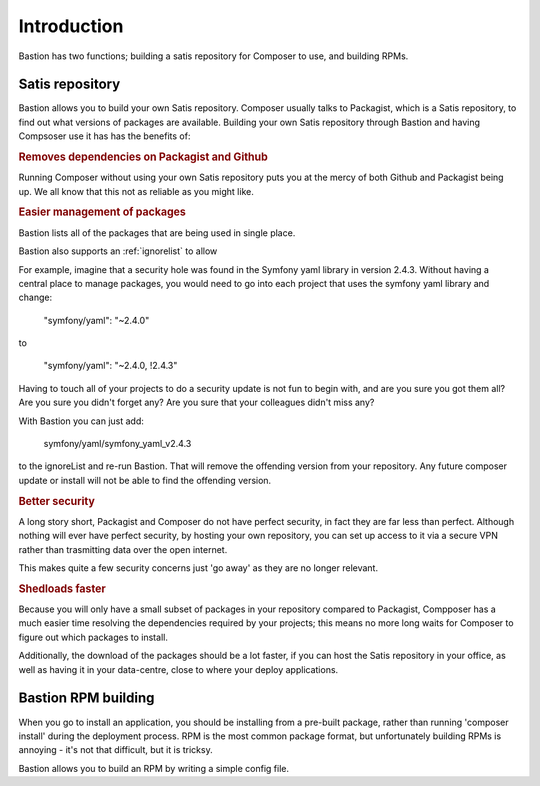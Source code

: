 Introduction
============

Bastion has two functions; building a satis repository for Composer to use, and building RPMs.

Satis repository
----------------

Bastion allows you to build your own Satis repository. Composer usually talks to Packagist, which is a Satis repository, to find out what versions of packages are available. Building your own Satis repository through Bastion and having Compsoser use it has has the benefits of: 

.. rubric::  Removes dependencies on Packagist and Github

Running Composer without using your own Satis repository puts you at the mercy of both Github and Packagist being up. We all know that this not as reliable as you might like.


.. rubric::  Easier management of packages

Bastion lists all of the packages that are being used in single place. 

Bastion also supports an :ref:`ignorelist` to allow 

For example, imagine that a security hole was found in the Symfony yaml library in version 2.4.3. Without having a central place to manage packages, you would need to go into each project that uses the symfony yaml library and change:

    "symfony/yaml": "~2.4.0"

to

    "symfony/yaml": "~2.4.0, !2.4.3"

 
Having to touch all of your projects to do a security update is not fun to begin with, and are you sure you got them all? Are you sure you didn't forget any? Are you sure that your colleagues didn't miss any?

With Bastion you can just add: 

    symfony/yaml/symfony_yaml_v2.4.3

to the ignoreList and re-run Bastion. That will remove the offending version from your repository. Any future composer update or install will not be able to find the offending version.

.. rubric::  Better security

A long story short, Packagist and Composer do not have perfect security, in fact they are far less than perfect. Although nothing will ever have perfect security, by hosting your own repository, you can set up access to it via a secure VPN rather than trasmitting data over the open internet.

This makes quite a few security concerns just 'go away' as they are no longer relevant.

.. rubric::  Shedloads faster

Because you will only have a small subset of packages in your repository compared to Packagist, Compposer has a much easier time resolving the dependencies required by your projects; this means no more long waits for Composer to figure out which packages to install.

Additionally, the download of the packages should be a lot faster, if you can host the Satis repository in your office, as well as having it in your data-centre, close to where your deploy applications.


Bastion RPM building
--------------------

When you go to install an application, you should be installing from a pre-built package, rather than running 'composer install' during the deployment process. RPM is the most common package format, but unfortunately building RPMs is annoying - it's not that difficult, but it is tricksy.  

Bastion allows you to build an RPM by writing a simple config file.